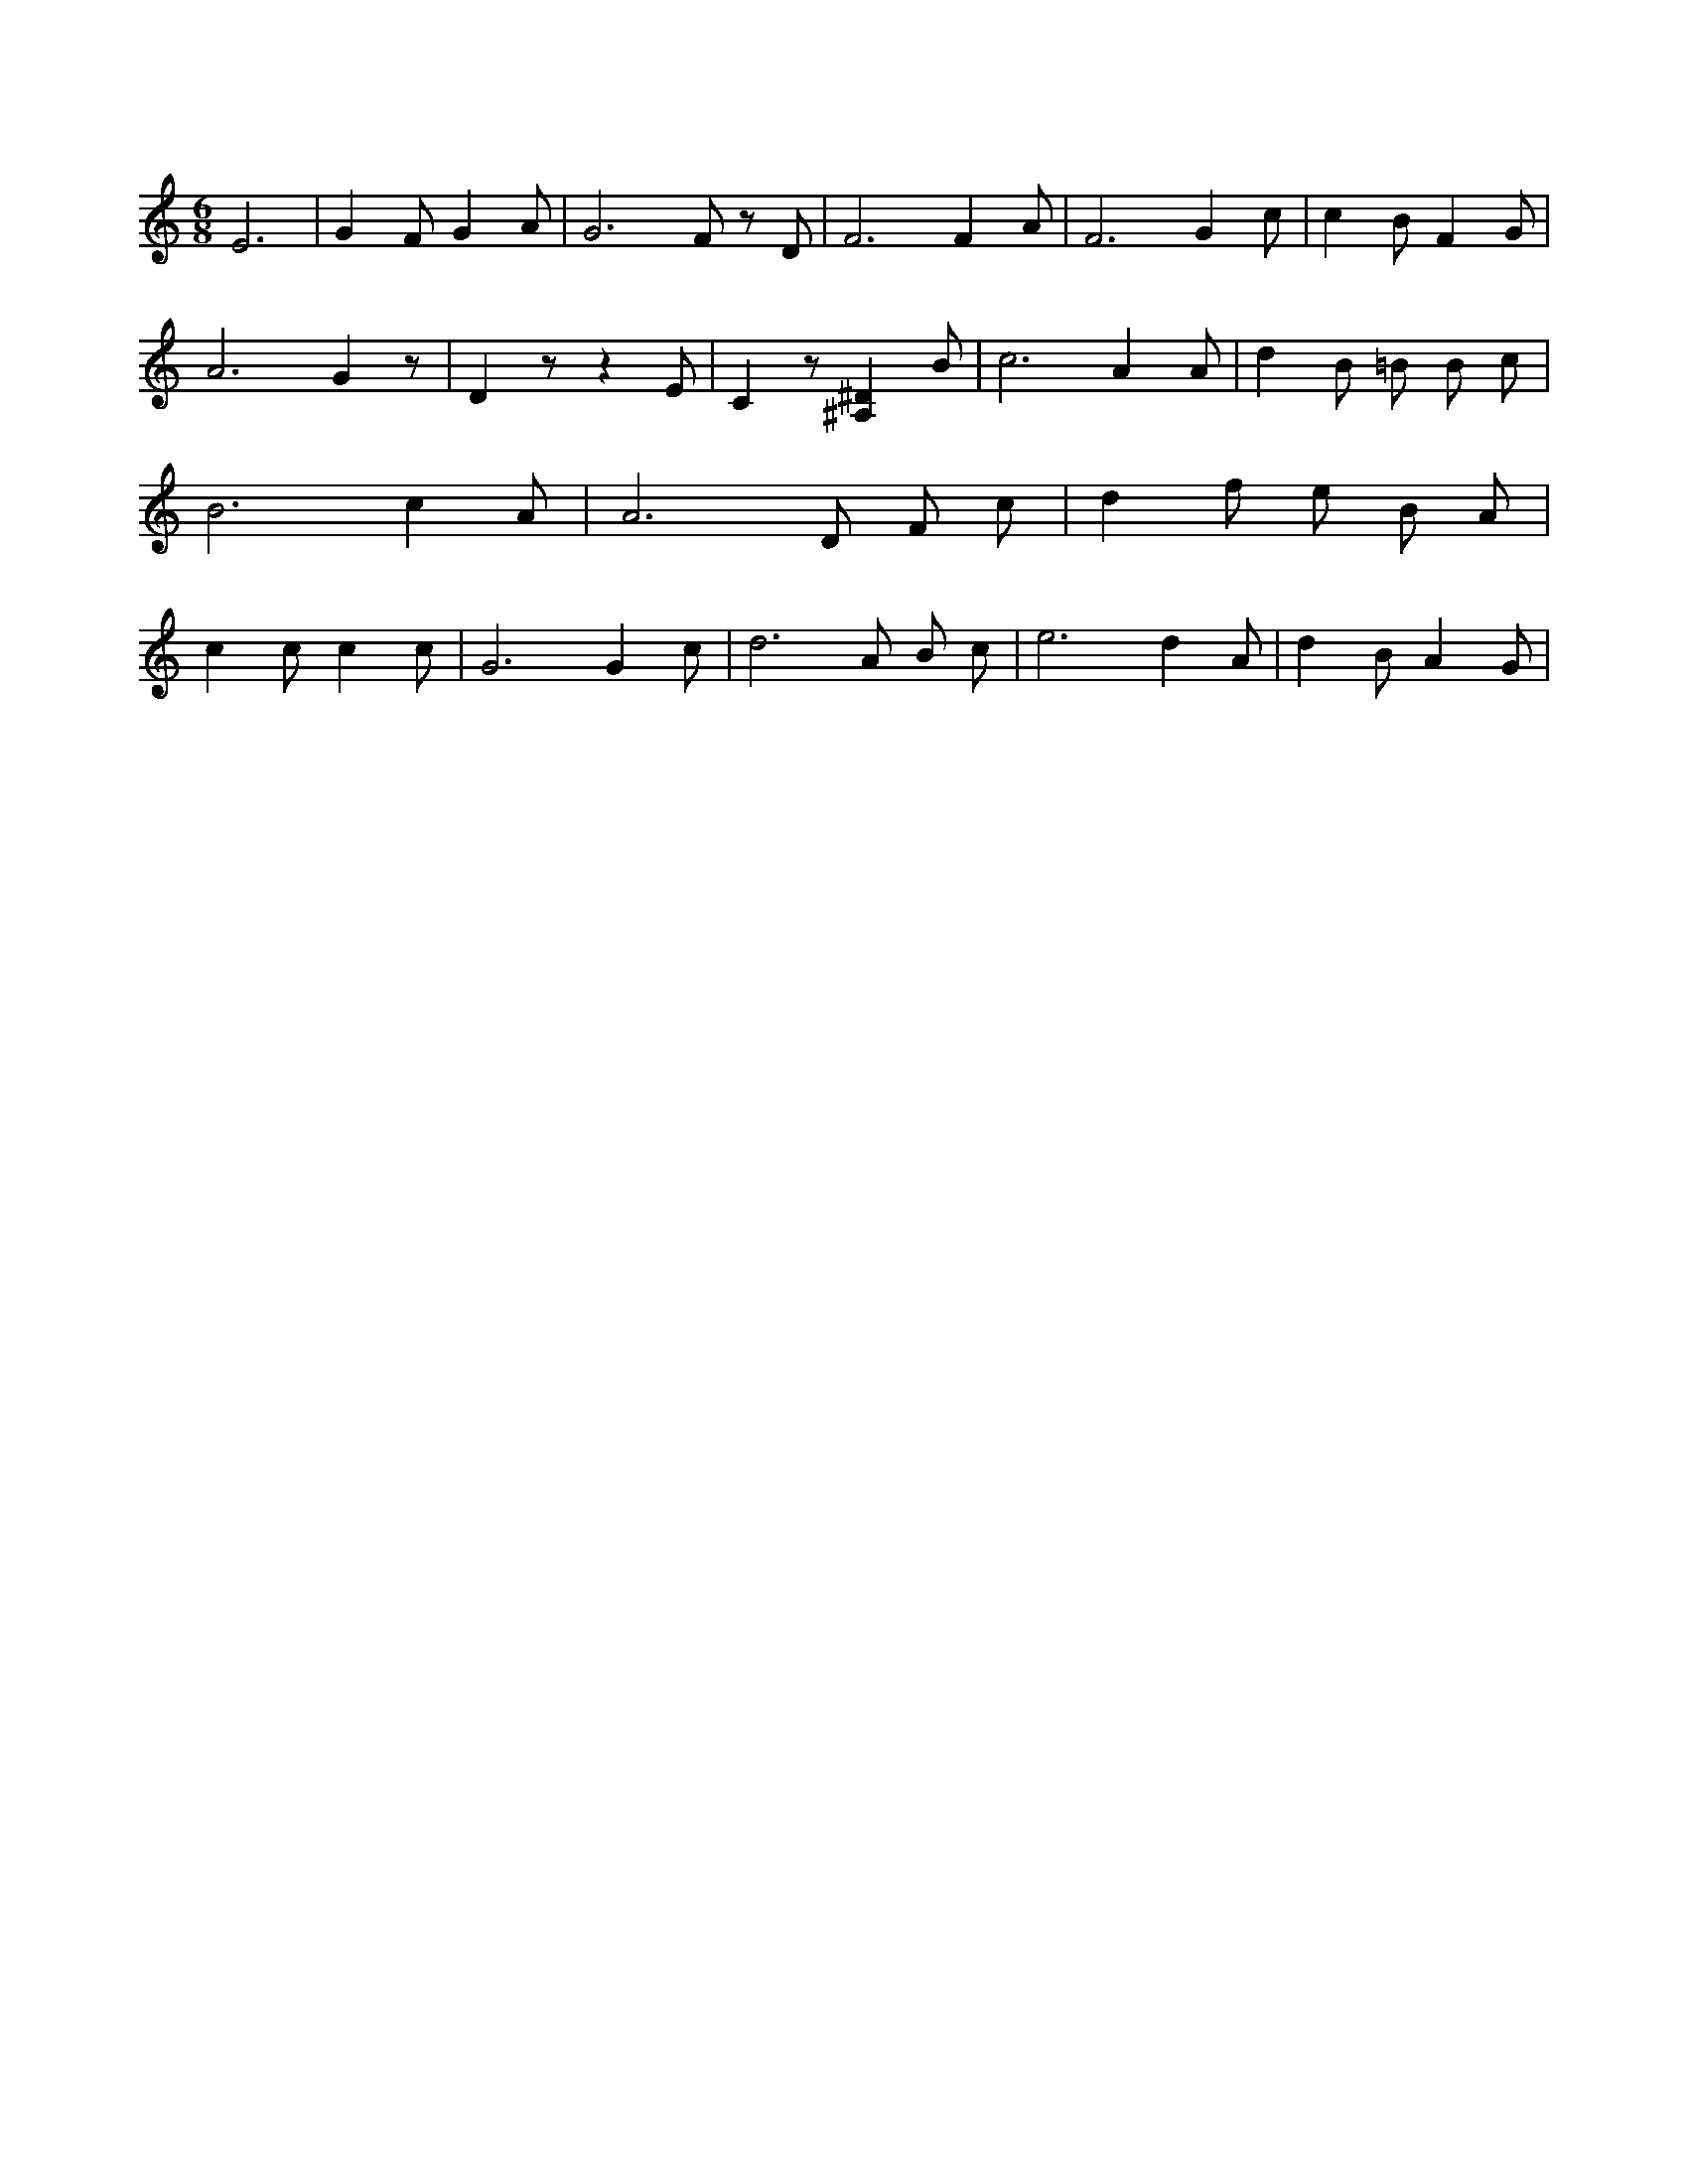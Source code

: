 X:908
L:1/4
M:6/8
K:CMaj
E3 /2 | G F/2 G A/2 | G3 /2 F/2 z/2 D/2 | F3 /2 F A/2 | F3 /2 G c/2 | c B/2 F G/2 | A3 /2 G z/2 | D z/2 z E/2 | C z/2 [^A,^D] B/2 | c3 /2 A A/2 | d B/2 =B/2 B/2 c/2 | B3 /2 c A/2 | A3 /2 D/2 F/2 c/2 | d f/2 e/2 B/2 A/2 | c c/2 c c/2 | G3 /2 G c/2 | d3 /2 A/2 B/2 c/2 | e3 /2 d A/2 | d B/2 A G/2 |
